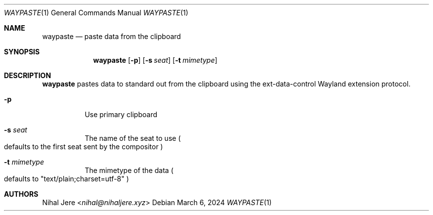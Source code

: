 .Dd March 6, 2024
.Dt WAYPASTE 1
.Os
.Sh NAME
.Nm waypaste
.Nd paste data from the clipboard
.Sh SYNOPSIS
.Nm
.Op Fl p
.Op Fl s Ar seat
.Op Fl t Ar mimetype
.Sh DESCRIPTION
.Nm
pastes data to standard out from the clipboard using the ext-data-control
Wayland extension protocol.
.Bl -tag -width Ds
.It Fl p
Use primary clipboard
.It Fl s Ar seat
The name of the seat to use
.Po
defaults to the first seat sent by the compositor
.Pc
.It Fl t Ar mimetype
The mimetype of the data
.Po
defaults to "text/plain;charset=utf-8"
.Pc
.El
.Sh AUTHORS
.An Nihal Jere Aq Mt nihal@nihaljere.xyz
